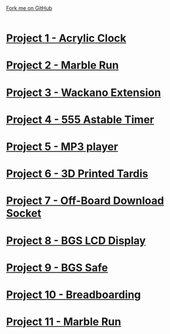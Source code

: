 #+STARTUP:indent
#+HTML_HEAD: <link rel="stylesheet" type="text/css" href="css/styles.css"/>
#+HTML_HEAD_EXTRA: <link href='http://fonts.googleapis.com/css?family=Ubuntu+Mono|Ubuntu' rel='stylesheet' type='text/css'>
#+BEGIN_COMMENT
#+STYLE: <link rel="stylesheet" type="text/css" href="css/styles.css"/>
#+STYLE: <link href='http://fonts.googleapis.com/css?family=Ubuntu+Mono|Ubuntu' rel='stylesheet' type='text/css'>
#+END_COMMENT
#+OPTIONS: f:nil author:nil num:1 creator:nil timestamp:nil 

#+TITLE: 
#+AUTHOR: Clinton Delport
#+OPTIONS: toc:nil f:nil author:nil num:nil creator:nil timestamp:nil 

#+BEGIN_HTML
<div class=ribbon>
<a href="https://github.com/stcd11/X-SC-Extension">Fork me on GitHub</a>
</div>
<center>
<br>
<img src=img/inspiration.jpg width=50%>
</center>
#+END_HTML
* [[file:1.html][Project 1 - Acrylic Clock]]
:PROPERTIES:
:HTML_CONTAINER_CLASS: activity
:END:
* [[file:2.html][Project 2 - Marble Run ]]
:PROPERTIES:
:HTML_CONTAINER_CLASS: activity
:END:
* [[file:3.html][Project 3 - Wackano Extension]]
:PROPERTIES:
:HTML_CONTAINER_CLASS: activity
:END:
* [[file:4.html][Project 4 - 555 Astable Timer]]
:PROPERTIES:
:HTML_CONTAINER_CLASS: activity
:END:      
* [[https://www.bournetoinvent.com/projects/mp3/index.html][Project 5 - MP3 player]]
:PROPERTIES:
:HTML_CONTAINER_CLASS: activity
:END:      
* [[file:5.html][Project 6 - 3D Printed Tardis]]
:PROPERTIES:
:HTML_CONTAINER_CLASS: activity
:END:      
* [[file:6.html][Project 7 - Off-Board Download Socket]]
:PROPERTIES:
:HTML_CONTAINER_CLASS: activity
:END:      
* [[file:7.html][Project 8 - BGS LCD Display]]
:PROPERTIES:
:HTML_CONTAINER_CLASS: activity
:END:      
* [[file:8.html][Project 9 - BGS Safe]]
:PROPERTIES:
:HTML_CONTAINER_CLASS: activity
:END:      
* [[https://bournetoinvent.com/projects/7-SC-Boards/][Project 10 - Breadboarding]]
:PROPERTIES:
:HTML_CONTAINER_CLASS: activity
:END:      
* [[file:9.html][Project 11 - Marble Run]]
:PROPERTIES:
:HTML_CONTAINER_CLASS: activity
:END:      
